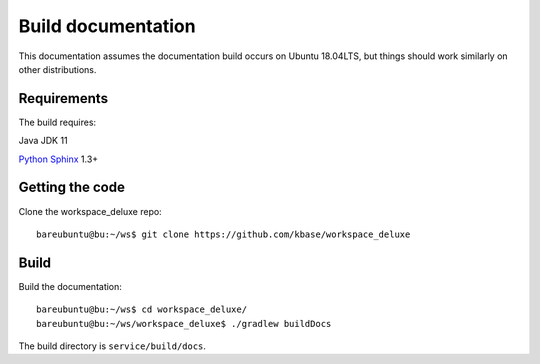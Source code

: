 Build documentation
===================

This documentation assumes the documentation build occurs on Ubuntu 18.04LTS,
but things should work similarly on other distributions.

Requirements
------------

The build requires:

Java JDK 11

`Python <https://www.python.org/>`_ `Sphinx <https://www.sphinx-doc.org/>`_ 1.3+


.. _getcode:

Getting the code
----------------

Clone the workspace_deluxe repo::

    bareubuntu@bu:~/ws$ git clone https://github.com/kbase/workspace_deluxe

Build
-----

Build the documentation::

    bareubuntu@bu:~/ws$ cd workspace_deluxe/
    bareubuntu@bu:~/ws/workspace_deluxe$ ./gradlew buildDocs

The build directory is ``service/build/docs``.

